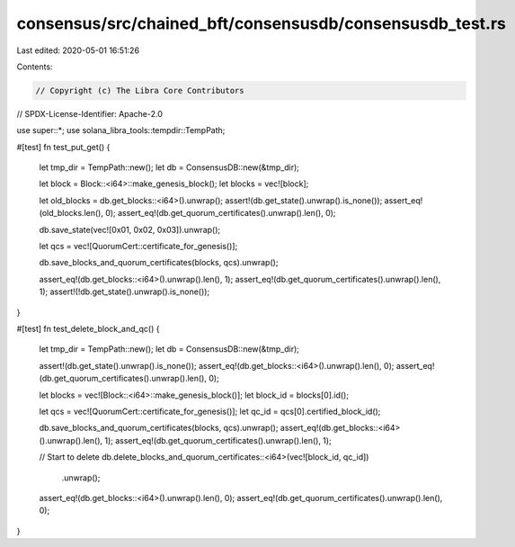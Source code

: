 consensus/src/chained_bft/consensusdb/consensusdb_test.rs
=========================================================

Last edited: 2020-05-01 16:51:26

Contents:

.. code-block:: rs

    // Copyright (c) The Libra Core Contributors
// SPDX-License-Identifier: Apache-2.0

use super::*;
use solana_libra_tools::tempdir::TempPath;

#[test]
fn test_put_get() {
    let tmp_dir = TempPath::new();
    let db = ConsensusDB::new(&tmp_dir);

    let block = Block::<i64>::make_genesis_block();
    let blocks = vec![block];

    let old_blocks = db.get_blocks::<i64>().unwrap();
    assert!(db.get_state().unwrap().is_none());
    assert_eq!(old_blocks.len(), 0);
    assert_eq!(db.get_quorum_certificates().unwrap().len(), 0);

    db.save_state(vec![0x01, 0x02, 0x03]).unwrap();

    let qcs = vec![QuorumCert::certificate_for_genesis()];

    db.save_blocks_and_quorum_certificates(blocks, qcs).unwrap();

    assert_eq!(db.get_blocks::<i64>().unwrap().len(), 1);
    assert_eq!(db.get_quorum_certificates().unwrap().len(), 1);
    assert!(!db.get_state().unwrap().is_none());
}

#[test]
fn test_delete_block_and_qc() {
    let tmp_dir = TempPath::new();
    let db = ConsensusDB::new(&tmp_dir);

    assert!(db.get_state().unwrap().is_none());
    assert_eq!(db.get_blocks::<i64>().unwrap().len(), 0);
    assert_eq!(db.get_quorum_certificates().unwrap().len(), 0);

    let blocks = vec![Block::<i64>::make_genesis_block()];
    let block_id = blocks[0].id();

    let qcs = vec![QuorumCert::certificate_for_genesis()];
    let qc_id = qcs[0].certified_block_id();

    db.save_blocks_and_quorum_certificates(blocks, qcs).unwrap();
    assert_eq!(db.get_blocks::<i64>().unwrap().len(), 1);
    assert_eq!(db.get_quorum_certificates().unwrap().len(), 1);

    // Start to delete
    db.delete_blocks_and_quorum_certificates::<i64>(vec![block_id, qc_id])
        .unwrap();
    assert_eq!(db.get_blocks::<i64>().unwrap().len(), 0);
    assert_eq!(db.get_quorum_certificates().unwrap().len(), 0);
}


